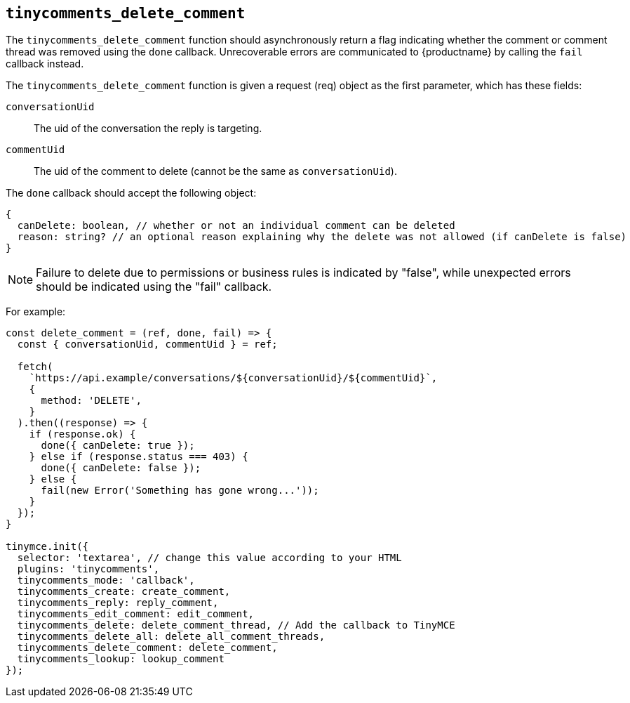 [[tinycomments_delete_comment]]
== `+tinycomments_delete_comment+`

The `+tinycomments_delete_comment+` function should asynchronously return a flag indicating whether the comment or comment thread was removed using the `+done+` callback. Unrecoverable errors are communicated to {productname} by calling the `+fail+` callback instead.

The `+tinycomments_delete_comment+` function is given a request (req) object as the first parameter, which has these fields:

`+conversationUid+`:: The uid of the conversation the reply is targeting.

`+commentUid+`:: The uid of the comment to delete (cannot be the same as `+conversationUid+`).

The `+done+` callback should accept the following object:

[source,js]
----
{
  canDelete: boolean, // whether or not an individual comment can be deleted
  reason: string? // an optional reason explaining why the delete was not allowed (if canDelete is false)
}
----

NOTE: Failure to delete due to permissions or business rules is indicated by "false", while unexpected errors should be indicated using the "fail" callback.

For example:

[source,js]
----
const delete_comment = (ref, done, fail) => {
  const { conversationUid, commentUid } = ref;

  fetch(
    `https://api.example/conversations/${conversationUid}/${commentUid}`,
    {
      method: 'DELETE',
    }
  ).then((response) => {
    if (response.ok) {
      done({ canDelete: true });
    } else if (response.status === 403) {
      done({ canDelete: false });
    } else {
      fail(new Error('Something has gone wrong...'));
    }
  });
}

tinymce.init({
  selector: 'textarea', // change this value according to your HTML
  plugins: 'tinycomments',
  tinycomments_mode: 'callback',
  tinycomments_create: create_comment,
  tinycomments_reply: reply_comment,
  tinycomments_edit_comment: edit_comment,
  tinycomments_delete: delete_comment_thread, // Add the callback to TinyMCE
  tinycomments_delete_all: delete_all_comment_threads,
  tinycomments_delete_comment: delete_comment,
  tinycomments_lookup: lookup_comment
});
----
